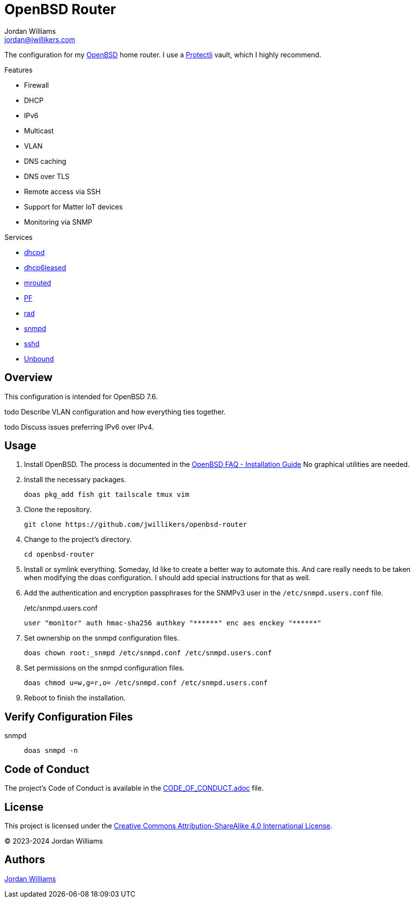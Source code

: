 = OpenBSD Router
Jordan Williams <jordan@jwillikers.com>
:experimental:
:icons: font
ifdef::env-github[]
:tip-caption: :bulb:
:note-caption: :information_source:
:important-caption: :heavy_exclamation_mark:
:caution-caption: :fire:
:warning-caption: :warning:
endif::[]
:dhcpd: https://man.openbsd.org/dhcpd[dhcpd]
:dhcp6leased: https://man.openbsd.org/dhcp6leased.8[dhcp6leased]
:mrouted: https://man.openbsd.org/mrouted[mrouted]
:OpenBSD: https://www.openbsd.org/[OpenBSD]
:OpenBSD-version: 7.6
:PF: https://www.openbsd.org/faq/pf/index.html[PF]
:Protectli: https://protectli.com[Protectli]
:rad: https://man.openbsd.org/rad[rad]
:snmpd: https://man.openbsd.org/snmpd[snmpd]
:sshd: https://man.openbsd.org/sshd[sshd]
:Unbound: https://nlnetlabs.nl/projects/unbound/about/[Unbound]

The configuration for my {OpenBSD} home router.
I use a {Protectli} vault, which I highly recommend.

// https://sha256.net/dhcpv6-pd-first-steps.html
// todo Provide additional static, local IPv6 addresses through DHCPv6 on my local network.
// Then provide IPv6 addresses for the DNS servers on the router.
// This will require using ISC's kea, `kea` package, instead of the local dhcp server.

// todo NTP

.Features
* Firewall
* DHCP
* IPv6
* Multicast
* VLAN
* DNS caching
* DNS over TLS
* Remote access via SSH
* Support for Matter IoT devices
* Monitoring via SNMP

.Services
* {dhcpd}
* {dhcp6leased}
* {mrouted}
* {PF}
* {rad}
* {snmpd}
* {sshd}
* {Unbound}

== Overview

This configuration is intended for OpenBSD {OpenBSD-version}.

todo Describe VLAN configuration and how everything ties together.

todo Discuss issues preferring IPv6 over IPv4.

== Usage

. Install OpenBSD.
The process is documented in the https://www.openbsd.org/faq/faq4.html[OpenBSD FAQ - Installation Guide]
No graphical utilities are needed.

. Install the necessary packages.
+
[,sh]
----
doas pkg_add fish git tailscale tmux vim
----

. Clone the repository.
+
[,sh]
----
git clone https://github.com/jwillikers/openbsd-router
----

. Change to the project's directory.
+
[,sh]
----
cd openbsd-router
----

. Install or symlink everything.
Someday, Id like to create a better way to automate this.
And care really needs to be taken when modifying the doas configuration.
I should add special instructions for that as well.

. Add the authentication and encryption passphrases for the SNMPv3 user in the `/etc/snmpd.users.conf` file.
+
./etc/snmpd.users.conf
[source]
----
user "monitor" auth hmac-sha256 authkey "******" enc aes enckey "******"
----

. Set ownership on the snmpd configuration files.
+
[,sh]
----
doas chown root:_snmpd /etc/snmpd.conf /etc/snmpd.users.conf
----

. Set permissions on the snmpd configuration files.
+
[,sh]
----
doas chmod u=w,g=r,o= /etc/snmpd.conf /etc/snmpd.users.conf
----

. Reboot to finish the installation.

== Verify Configuration Files

snmpd:: `doas snmpd -n`

== Code of Conduct

The project's Code of Conduct is available in the link:CODE_OF_CONDUCT.adoc[] file.

== License

This project is licensed under the https://creativecommons.org/licenses/by-sa/4.0/legalcode[Creative Commons Attribution-ShareAlike 4.0 International License].

© 2023-2024 Jordan Williams

== Authors

mailto:{email}[{author}]
